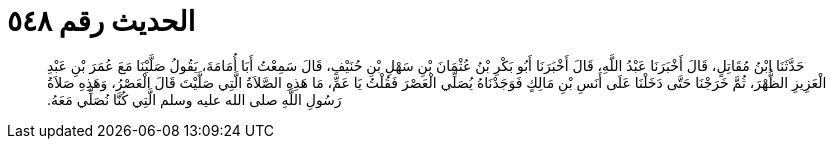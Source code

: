 
= الحديث رقم ٥٤٨

[quote.hadith]
حَدَّثَنَا ابْنُ مُقَاتِلٍ، قَالَ أَخْبَرَنَا عَبْدُ اللَّهِ، قَالَ أَخْبَرَنَا أَبُو بَكْرِ بْنُ عُثْمَانَ بْنِ سَهْلِ بْنِ حُنَيْفٍ، قَالَ سَمِعْتُ أَبَا أُمَامَةَ، يَقُولُ صَلَّيْنَا مَعَ عُمَرَ بْنِ عَبْدِ الْعَزِيزِ الظُّهْرَ، ثُمَّ خَرَجْنَا حَتَّى دَخَلْنَا عَلَى أَنَسِ بْنِ مَالِكٍ فَوَجَدْنَاهُ يُصَلِّي الْعَصْرَ فَقُلْتُ يَا عَمِّ، مَا هَذِهِ الصَّلاَةُ الَّتِي صَلَّيْتَ قَالَ الْعَصْرُ، وَهَذِهِ صَلاَةُ رَسُولِ اللَّهِ صلى الله عليه وسلم الَّتِي كُنَّا نُصَلِّي مَعَهُ‏.‏